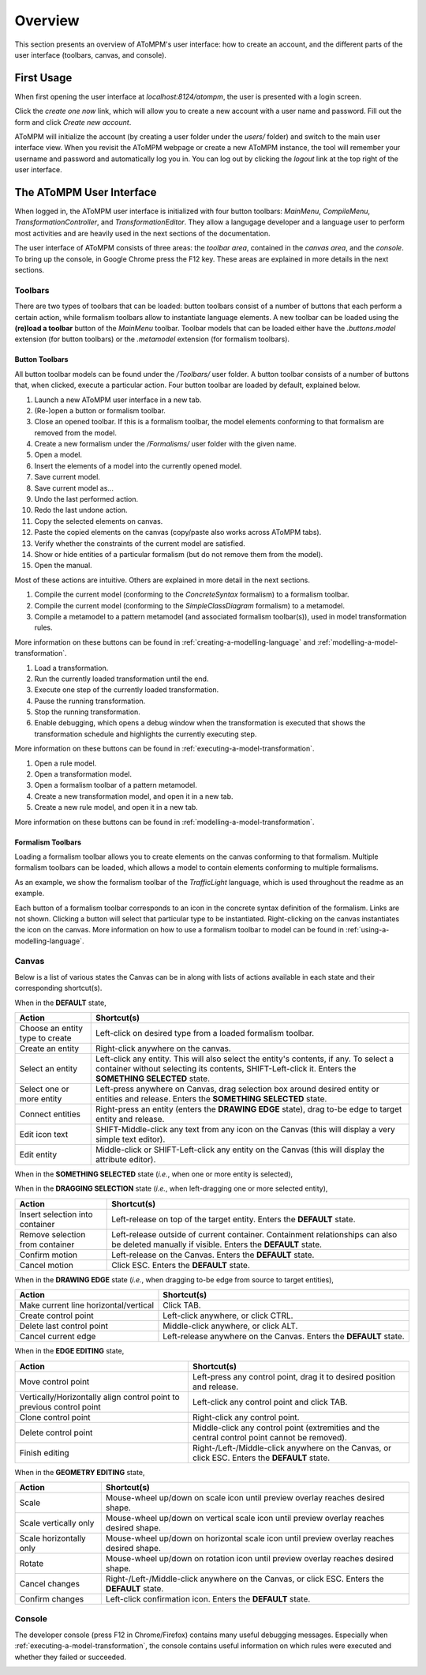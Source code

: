 .. _overview:

Overview
========
This section presents an overview of AToMPM's user interface: how to create an account, and the different parts of the user interface (toolbars, canvas, and console).

First Usage
-----------
When first opening the user interface at `localhost:8124/atompm`, the user is presented with a login screen.

.. image:: img/first_login_screen.png
    :scale: 50

Click the *create one now* link, which will allow you to create a new account with a user name and password. Fill out the form and click *Create new account*.

.. image:: img/create_new_account.png
    :scale: 50

AToMPM will initialize the account (by creating a user folder under the `users/` folder) and switch to the main user interface view. When you revisit the AToMPM webpage or create a new AToMPM instance, the tool will remember your username and password and automatically log you in. You can log out by clicking the *logout* link at the top right of the user interface.

The AToMPM User Interface
-------------------------

When logged in, the AToMPM user interface is initialized with four button toolbars: *MainMenu*, *CompileMenu*, *TransformationController*, and *TransformationEditor*. They allow a langugage developer and a language user to perform most activities and are heavily used in the next sections of the documentation.

.. image:: img/user_interface.png
    :scale: 50

The user interface of AToMPM consists of three areas: the *toolbar area*, contained in the *canvas area*, and the *console*. To bring up the console, in Google Chrome press the F12 key. These areas are explained in more details in the next sections.

Toolbars
^^^^^^^^
There are two types of toolbars that can be loaded: button toolbars consist of a number of buttons that each perform a certain action, while formalism toolbars allow to instantiate language elements. A new toolbar can be loaded using the **(re)load a toolbar** button of the *MainMenu* toolbar. Toolbar models that can be loaded either have the *.buttons.model* extension (for button toolbars) or the *.metamodel* extension (for formalism toolbars).

Button Toolbars
"""""""""""""""
All button toolbar models can be found under the */Toolbars/* user folder. A button toolbar consists of a number of buttons that, when clicked, execute a particular action. Four button toolbar are loaded by default, explained below.

.. image:: img/main_toolbar.png
    
#. Launch a new AToMPM user interface in a new tab.
#. (Re-)open a button or formalism toolbar.
#. Close an opened toolbar. If this is a formalism toolbar, the model elements conforming to that formalism are removed from the model.
#. Create a new formalism under the */Formalisms/* user folder with the given name.
#. Open a model.
#. Insert the elements of a model into the currently opened model.
#. Save current model.
#. Save current model as...
#. Undo the last performed action.
#. Redo the last undone action.
#. Copy the selected elements on canvas.
#. Paste the copied elements on the canvas (copy/paste also works across AToMPM tabs).
#. Verify whether the constraints of the current model are satisfied.
#. Show or hide entities of a particular formalism (but do not remove them from the model).
#. Open the manual.

Most of these actions are intuitive. Others are explained in more detail in the next sections.
    
.. image:: img/compilation_toolbar.png
    
#. Compile the current model (conforming to the *ConcreteSyntax* formalism) to a formalism toolbar.
#. Compile the current model (conforming to the *SimpleClassDiagram* formalism) to a metamodel.
#. Compile a metamodel to a pattern metamodel (and associated formalism toolbar(s)), used in model transformation rules.

More information on these buttons can be found in :ref:`creating-a-modelling-language` and :ref:`modelling-a-model-transformation`.
    
.. image:: img/transformation_controller.png
    
#. Load a transformation.
#. Run the currently loaded transformation until the end.
#. Execute one step of the currently loaded transformation.
#. Pause the running transformation.
#. Stop the running transformation.
#. Enable debugging, which opens a debug window when the transformation is executed that shows the transformation schedule and highlights the currently executing step.

More information on these buttons can be found in :ref:`executing-a-model-transformation`.
    
.. image:: img/transformation_editor.png
    
#. Open a rule model.
#. Open a transformation model.
#. Open a formalism toolbar of a pattern metamodel.
#. Create a new transformation model, and open it in a new tab.
#. Create a new rule model, and open it in a new tab.

More information on these buttons can be found in :ref:`modelling-a-model-transformation`.

.. _formalism-toolbars:

Formalism Toolbars
""""""""""""""""""
Loading a formalism toolbar allows you to create elements on the canvas conforming to that formalism. Multiple formalism toolbars can be loaded, which allows a model to contain elements conforming to multiple formalisms.

As an example, we show the formalism toolbar of the *TrafficLight* language, which is used throughout the readme as an example.

.. image:: img/trafficlight_toolbar.png

Each button of a formalism toolbar corresponds to an icon in the concrete syntax definition of the formalism. Links are not shown. Clicking a button will select that particular type to be instantiated. Right-clicking on the canvas instantiates the icon on the canvas. More information on how to use a formalism toolbar to model can be found in :ref:`using-a-modelling-language`.

Canvas
^^^^^^
Below is a list of various states the Canvas can be in along with lists of actions available in each state and their corresponding shortcut(s).

When in the **DEFAULT** state,

.. rst-class:: table-with-borders

+---------------------------------+-----------------------------------------------------------------------------+
| Action                          | Shortcut(s)                                                                 |
+=================================+=============================================================================+
| Choose an entity type to create | Left-click on desired type from a loaded formalism toolbar.                 |
+---------------------------------+-----------------------------------------------------------------------------+
| Create an entity                | Right-click anywhere on the canvas.                                         |
+---------------------------------+-----------------------------------------------------------------------------+
| Select an entity                | Left-click any entity. This will also select the entity's contents, if      |
|                                 | any. To select a container without selecting its contents, SHIFT-Left-click |
|                                 | it. Enters the **SOMETHING SELECTED** state.                                |
+---------------------------------+-----------------------------------------------------------------------------+
| Select one or more entity       | Left-press anywhere on Canvas, drag selection box around desired            |
|                                 | entity or entities and release. Enters the **SOMETHING SELECTED** state.    |
+---------------------------------+-----------------------------------------------------------------------------+
| Connect entities                | Right-press an entity (enters the **DRAWING EDGE** state), drag to-be edge  |
|                                 | to target entity and release.                                               |
+---------------------------------+-----------------------------------------------------------------------------+
| Edit icon text                  | SHIFT-Middle-click any text from any icon on the Canvas (this               |
|                                 | will display a very simple text editor).                                    |
+---------------------------------+-----------------------------------------------------------------------------+
| Edit entity                     | Middle-click or SHIFT-Left-click any entity on the Canvas (this will        | 
|                                 | display the attribute editor).                                              |
+---------------------------------+-----------------------------------------------------------------------------+

When in the **SOMETHING SELECTED** state (*i.e.*, when one or more entity is selected), |something_selected|

.. |something_selected| image:: img/something_selected.png
    :class: inline-image

.. rst-class:: table-with-borders

+--------------------------------------+-----------------------------------------------------------------------------+
| Action                               | Shortcut(s)                                                                 |
+======================================+=============================================================================+
| Unselect selection                   | Right-/Left-/Middle-click anywhere on the Canvas, or click ESC. Enters the  |
|                                      | **DEFAULT** state.                                                          |
+--------------------------------------+-----------------------------------------------------------------------------+
| Move selection                       | Left-press selection, drag preview overlay to desired position and          |
|                                      | release. Enters the **DEFAULT** state.                                      |
+--------------------------------------+-----------------------------------------------------------------------------+
| Delete selection                     | Press DELETE. Enters the **DEFAULT** state.                                 |
+--------------------------------------+-----------------------------------------------------------------------------+
| Edit first entity in selection       | Click INSERT, or click COMMAND (this will display the attribute editor).     |
+--------------------------------------+-----------------------------------------------------------------------------+
| Change the geometry of the selection | Click CTRL. Enters the **GEOMETRY EDITING** state.                          |
+--------------------------------------+-----------------------------------------------------------------------------+
| Edit the selected edge               | Click SHIFT. Enters the **EDGE EDITING** state.                             |
+--------------------------------------+-----------------------------------------------------------------------------+
| Snap selection to nearest grid point | Click TAB. Enters the **DEFAULT** state.                                    |
+--------------------------------------+-----------------------------------------------------------------------------+

When in the **DRAGGING SELECTION** state (*i.e.*, when left-dragging one or more selected entity), |dragging_selection|

.. |dragging_selection| image:: img/dragging_selection.png
    :class: inline-image

.. rst-class:: table-with-borders

+--------------------------------------+-----------------------------------------------------------------------------+
| Action                               | Shortcut(s)                                                                 |
+======================================+=============================================================================+
| Insert selection into container      | Left-release on top of the target entity. Enters the **DEFAULT** state.     |
+--------------------------------------+-----------------------------------------------------------------------------+
| Remove selection from container      | Left-release outside of current container. Containment relationships can    |
|                                      | also be deleted manually if visible. Enters the **DEFAULT** state.          |
+--------------------------------------+-----------------------------------------------------------------------------+
| Confirm motion                       | Left-release on the Canvas. Enters the **DEFAULT** state.                   |
+--------------------------------------+-----------------------------------------------------------------------------+
| Cancel motion                        | Click ESC. Enters the **DEFAULT** state.                                    |
+--------------------------------------+-----------------------------------------------------------------------------+

When in the **DRAWING EDGE** state (*i.e.*, when dragging to-be edge from source to target entities), |drawing_edge|

.. |drawing_edge| image:: img/drawing_edge.png
    :class: inline-image

.. rst-class:: table-with-borders

+---------------------------------------+-----------------------------------------------------------------------------+
| Action                                | Shortcut(s)                                                                 |
+=======================================+=============================================================================+
| Make current line horizontal/vertical | Click TAB.                                                                  |
+---------------------------------------+-----------------------------------------------------------------------------+
| Create control point                  | Left-click anywhere, or click CTRL.                                         |
+---------------------------------------+-----------------------------------------------------------------------------+
| Delete last control point             | Middle-click anywhere, or click ALT.                                        |
+---------------------------------------+-----------------------------------------------------------------------------+
| Cancel current edge                   | Left-release anywhere on the Canvas. Enters the **DEFAULT** state.          |
+---------------------------------------+-----------------------------------------------------------------------------+

When in the **EDGE EDITING** state, |edge_editing|

.. |edge_editing| image:: img/edge_editing.png
    :class: inline-image

.. rst-class:: table-with-borders

+---------------------------------------+-----------------------------------------------------------------------------+
| Action                                | Shortcut(s)                                                                 |
+=======================================+=============================================================================+
| Move control point                    | Left-press any control point, drag it to desired position and release.      |
+---------------------------------------+-----------------------------------------------------------------------------+
| Vertically/Horizontally align control | Left-click any control point and click TAB.                                 |
| point to previous control point       |                                                                             |
+---------------------------------------+-----------------------------------------------------------------------------+
| Clone control point                   | Right-click any control point.                                              |
+---------------------------------------+-----------------------------------------------------------------------------+
| Delete control point                  | Middle-click any control point (extremities and the central control         |
|                                       | point cannot be removed).                                                   |
+---------------------------------------+-----------------------------------------------------------------------------+
| Finish editing                        | Right-/Left-/Middle-click anywhere on the Canvas, or click ESC. Enters the  |
|                                       | **DEFAULT** state.                                                          |
+---------------------------------------+-----------------------------------------------------------------------------+

When in the **GEOMETRY EDITING** state, |geometry_editing|

.. |geometry_editing| image:: img/geometry_editing.png
    :class: inline-image

.. rst-class:: table-with-borders

+---------------------------------------+-----------------------------------------------------------------------------+
| Action                                | Shortcut(s)                                                                 |
+=======================================+=============================================================================+
| Scale                                 | Mouse-wheel up/down on scale icon until preview overlay reaches desired     |
|                                       | shape.                                                                      |
+---------------------------------------+-----------------------------------------------------------------------------+
| Scale vertically only                 | Mouse-wheel up/down on vertical scale icon until preview overlay reaches    |
|                                       | desired shape.                                                              |
+---------------------------------------+-----------------------------------------------------------------------------+
| Scale horizontally only               | Mouse-wheel up/down on horizontal scale icon until preview overlay reaches  |
|                                       | desired shape.                                                              |
+---------------------------------------+-----------------------------------------------------------------------------+
| Rotate                                | Mouse-wheel up/down on rotation icon until preview overlay reaches desired  |
|                                       | shape.                                                                      |
+---------------------------------------+-----------------------------------------------------------------------------+
| Cancel changes                        | Right-/Left-/Middle-click anywhere on the Canvas, or click ESC. Enters the  |
|                                       | **DEFAULT** state.                                                          |
+---------------------------------------+-----------------------------------------------------------------------------+
| Confirm changes                       | Left-click confirmation icon. Enters the **DEFAULT** state.                 |
+---------------------------------------+-----------------------------------------------------------------------------+

Console
^^^^^^^

The developer console (press F12 in Chrome/Firefox) contains many useful debugging messages. Especially when :ref:`executing-a-model-transformation`, the console contains useful information on which rules were executed and whether they failed or succeeded.
    
.. image:: img/console.png
